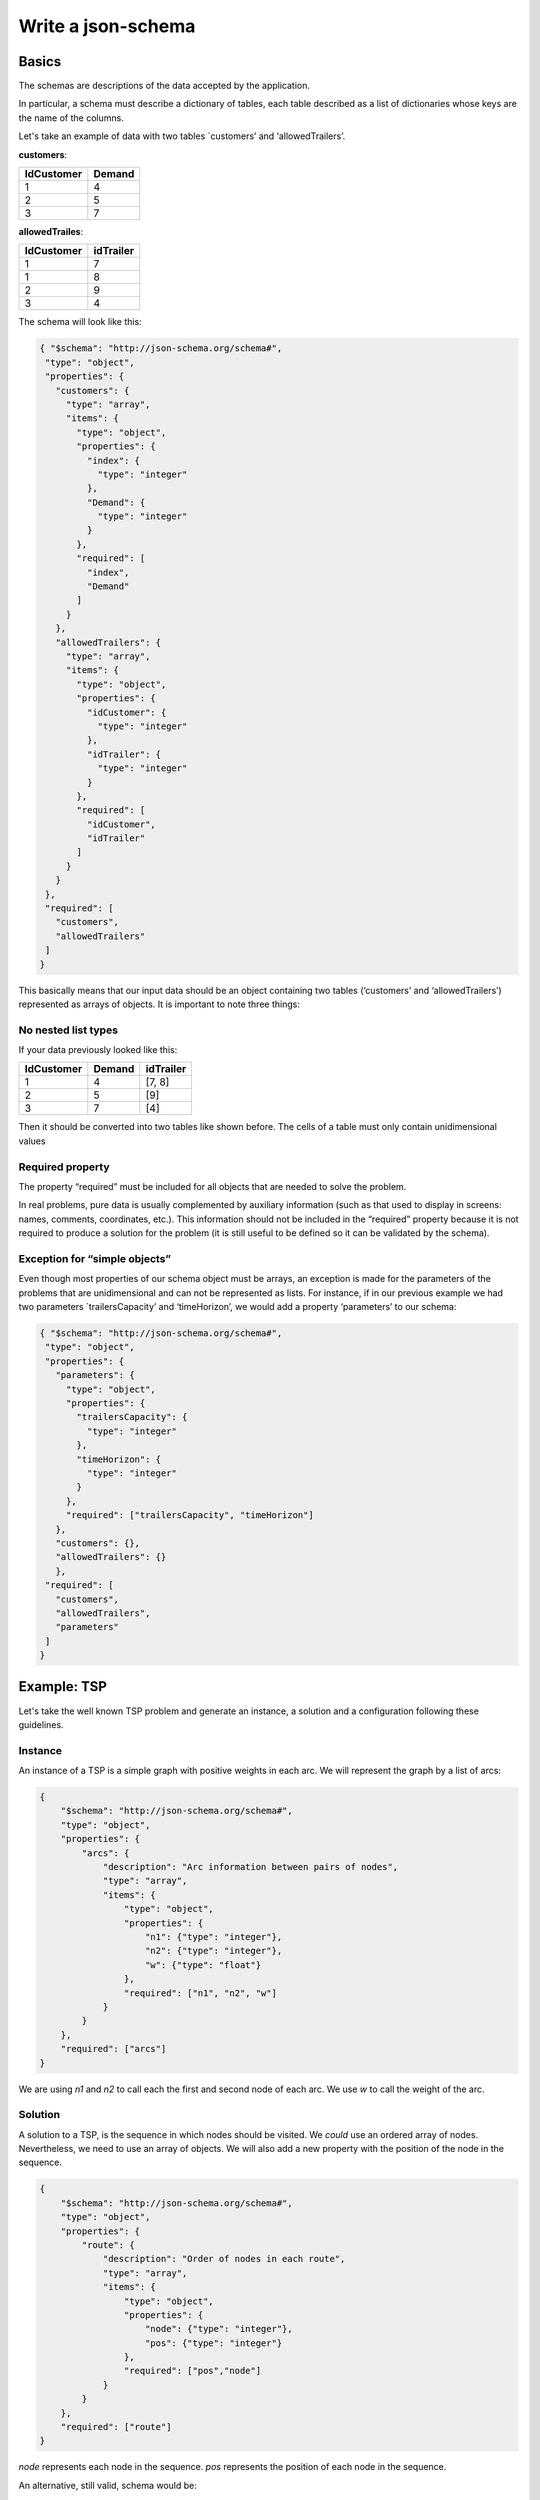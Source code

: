 Write a json-schema
=======================

Basics
---------------

The schemas are descriptions of the data accepted by the application.

In particular, a schema must describe a dictionary of tables, each table described as a list of dictionaries whose keys are the name of the columns.

Let's take an example of data with two tables `customers’ and ‘allowedTrailers’.

**customers**:

==========  ==========
IdCustomer  Demand
==========  ==========
1               4
2               5
3               7
==========  ==========

**allowedTrailes**:

==========  ==========
IdCustomer  idTrailer
==========  ==========
1               7
1               8
2               9
3               4
==========  ==========

The schema will look like this:

.. code-block:: json

    { "$schema": "http://json-schema.org/schema#",
     "type": "object",
     "properties": {
       "customers": {
         "type": "array",
         "items": {
           "type": "object",
           "properties": {
             "index": {
               "type": "integer"
             },
             "Demand": {
               "type": "integer"
             }
           },
           "required": [
             "index",
             "Demand"
           ]
         }
       },
       "allowedTrailers": {
         "type": "array",
         "items": {
           "type": "object",
           "properties": {
             "idCustomer": {
               "type": "integer"
             },
             "idTrailer": {
               "type": "integer"
             }
           },
           "required": [
             "idCustomer",
             "idTrailer"
           ]
         }
       }
     },
     "required": [
       "customers",
       "allowedTrailers"
     ]
    }

This basically means that our input data should be an object containing two tables (‘customers’ and ‘allowedTrailers’) represented as arrays of objects.
It is important to note three things:

No nested list types
************************

If your data previously looked like this:

==========  ========== =================                                 
IdCustomer  Demand     idTrailer             
==========  ========== =================                                 
1               4      [7, 8]               
2               5      [9]                  
3               7      [4]                             
==========  ========== =================                                 

Then it should be converted into two tables like shown before. The cells of a table must only contain unidimensional values

Required property
********************

The property “required” must be included for all objects that are needed to solve the problem.

In real problems, pure data is usually complemented by auxiliary information (such as that used to display in screens: names, comments, coordinates, etc.). This information should not be included in the “required” property because it is not required to produce a solution for the problem (it is still useful to be defined so it can be validated by the schema).

Exception for “simple objects”
**********************************

Even though most properties of our schema object must be arrays, an exception is made for the parameters of the problems that are unidimensional and can not be represented as lists. For instance, if in our previous example we had two parameters `trailersCapacity’ and ‘timeHorizon’, we would add a property ‘parameters’ to our schema:

.. code-block:: json

    { "$schema": "http://json-schema.org/schema#",
     "type": "object",
     "properties": {
       "parameters": {
         "type": "object",
         "properties": {
           "trailersCapacity": {
             "type": "integer"
           },
           "timeHorizon": {
             "type": "integer"
           }
         },
         "required": ["trailersCapacity", "timeHorizon"]
       },
       "customers": {},
       "allowedTrailers": {}
       },
     "required": [
       "customers",
       "allowedTrailers",
       "parameters"
     ]
    }



Example: TSP
-----------------

Let's take the well known TSP problem and generate an instance, a solution and a configuration following these guidelines.

Instance
**************

An instance of a TSP is a simple graph with positive weights in each arc. We will represent the graph by a list of arcs:

.. code-block:: json

    {
        "$schema": "http://json-schema.org/schema#",
        "type": "object",
        "properties": {
            "arcs": {
                "description": "Arc information between pairs of nodes",
                "type": "array",
                "items": {
                    "type": "object",
                    "properties": {
                        "n1": {"type": "integer"},
                        "n2": {"type": "integer"},
                        "w": {"type": "float"}
                    },
                    "required": ["n1", "n2", "w"]
                }
            }
        },
        "required": ["arcs"]
    }

We are using `n1` and `n2` to call each the first and second node of each arc. We use `w` to call the weight of the arc.

Solution
**************

A solution to a TSP, is the sequence in which nodes should be visited. We *could* use an ordered array of nodes. Nevertheless, we need to use an array of objects. We will also add a new property with the position of the node in the sequence.

.. code-block:: json

    {
        "$schema": "http://json-schema.org/schema#",
        "type": "object",
        "properties": {
            "route": {
                "description": "Order of nodes in each route",
                "type": "array",
                "items": {
                    "type": "object",
                    "properties": {
                        "node": {"type": "integer"},
                        "pos": {"type": "integer"}
                    },
                    "required": ["pos","node"]
                }
            }
        },
        "required": ["route"]
    }

`node` represents each node in the sequence. `pos` represents the position of each node in the sequence.

An alternative, still valid, schema would be:

.. code-block:: json

    {
        "$schema": "http://json-schema.org/schema#",
        "type": "object",
        "properties": {
            "route": {
                "description": "Order of nodes in each route",
                "type": "array",
                "items": {
                    "type": "object",
                    "properties": {
                        "node": {"type": "integer"},
                    },
                    "required": ["node"]
                }
            }
        },
        "required": ["route"]
    }

Here we assume the array is sorted and so we do not need the position of the node explicitly.


Configuration
***************

The configuration will depend on the application. We usually have some default configuration tailored to MIP problems. Here is a minimalistic proposal


.. code-block:: json

    {
        "$schema": "http://json-schema.org/schema#",
        "type": "object",
        "properties": {
            "timeLimit": {"type": "float"},
            "gapRel": {"type": "float"},
            "seed": {"type": "integer"}
    }

`timeLimit` constraints the time the solution method can run. `gapRel` provides a tolerance measured in relative gap (to the best possible solution). `seed` provides a way to make the solution method deterministic.
